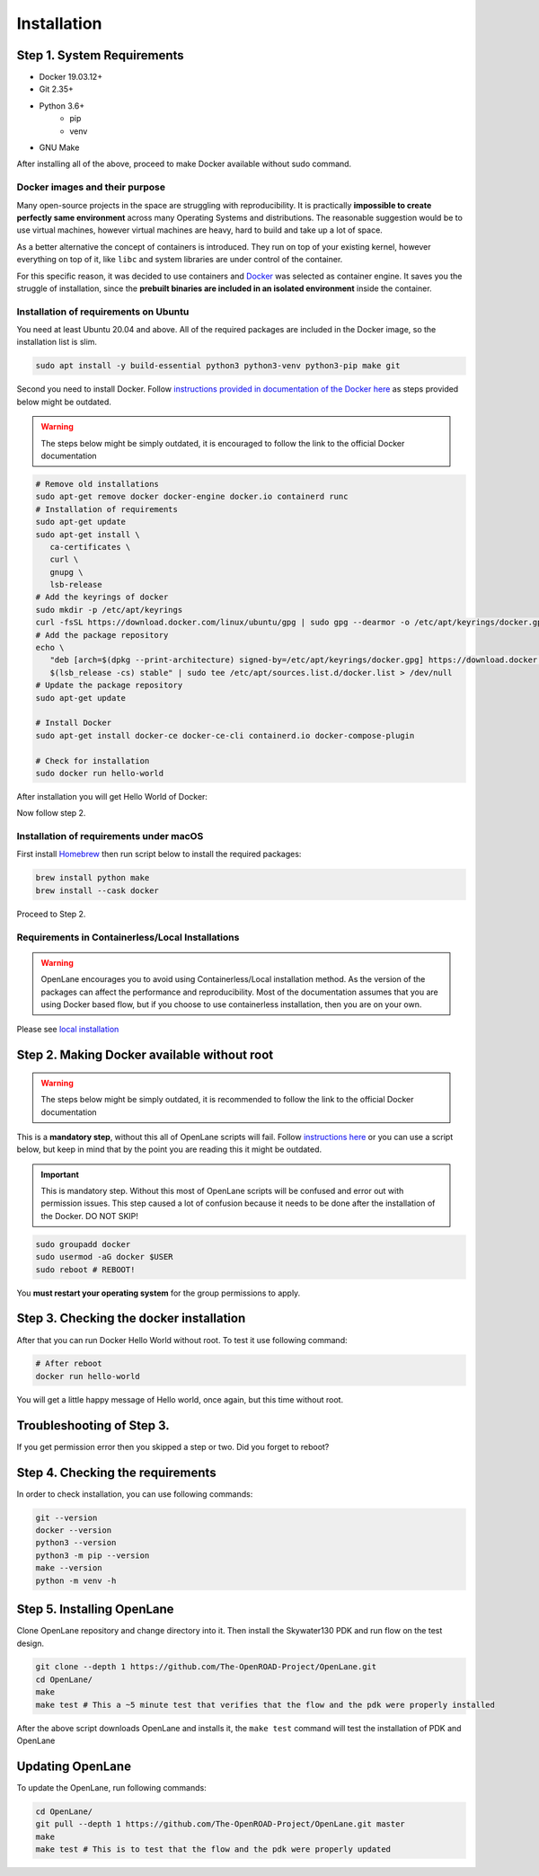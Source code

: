 
Installation
================================================================================

Step 1. System Requirements
--------------------------------------------------------------------------------

* Docker 19.03.12+
* Git 2.35+
* Python 3.6+  
   * pip  
   * venv
* GNU Make

After installing all of the above, proceed to make Docker
available without sudo command.

Docker images and their purpose
^^^^^^^^^^^^^^^^^^^^^^^^^^^^^^^^^^^^^^^^^^^^^^^^^^^^^^^^^^^^^^^^^^^^^^^^^^^^^^^^
Many open-source projects in the space are struggling with reproducibility.
It is practically **impossible to create perfectly same environment**
across many Operating Systems and distributions.
The reasonable suggestion would be to use virtual machines,
however virtual machines are heavy, hard to build and take up a lot of space.

As a better alternative the concept of containers is introduced.
They run on top of your existing kernel, however everything on top of it,
like ``libc`` and system libraries are under control of the container.

For this specific reason, it was decided to use containers and `Docker <https://en.wikipedia.org/wiki/Docker_(software)>`_ was selected as container engine.
It saves you the struggle of installation,
since the **prebuilt binaries are included in an isolated environment** inside the container.

Installation of requirements on Ubuntu
^^^^^^^^^^^^^^^^^^^^^^^^^^^^^^^^^^^^^^^^^^^^^^^^^^^^^^^^^^^^^^^^^^^^^^^^^^^^^^^^

You need at least Ubuntu 20.04 and above. All of the required packages are included in the Docker image, so the installation list is slim.

.. code-block:: console

   sudo apt install -y build-essential python3 python3-venv python3-pip make git



.. image:: ../_static/installation/successful_package_requirements_installation.png

Second you need to install Docker. Follow `instructions provided in documentation of the Docker  here <https://docs.docker.com/engine/install/ubuntu/>`_ as steps provided below might be outdated.

.. warning::
    The steps below might be simply outdated, it is encouraged to follow the link to the official Docker documentation


.. code-block:: console

   # Remove old installations
   sudo apt-get remove docker docker-engine docker.io containerd runc
   # Installation of requirements
   sudo apt-get update
   sudo apt-get install \
      ca-certificates \
      curl \
      gnupg \
      lsb-release
   # Add the keyrings of docker
   sudo mkdir -p /etc/apt/keyrings
   curl -fsSL https://download.docker.com/linux/ubuntu/gpg | sudo gpg --dearmor -o /etc/apt/keyrings/docker.gpg
   # Add the package repository
   echo \
      "deb [arch=$(dpkg --print-architecture) signed-by=/etc/apt/keyrings/docker.gpg] https://download.docker.com/linux/ubuntu \
      $(lsb_release -cs) stable" | sudo tee /etc/apt/sources.list.d/docker.list > /dev/null
   # Update the package repository
   sudo apt-get update

   # Install Docker
   sudo apt-get install docker-ce docker-ce-cli containerd.io docker-compose-plugin

   # Check for installation
   sudo docker run hello-world

After installation you will get Hello World of Docker:

.. image:: ../_static/installation/docker_installation_hello_world.png

Now follow step 2.


Installation of requirements under macOS
^^^^^^^^^^^^^^^^^^^^^^^^^^^^^^^^^^^^^^^^^^^^^^^^^^^^^^^^^^^^^^^^^^^^^^^^^^^^^^^^

First install `Homebrew <https://brew.sh/>`_ then run script below to install the required packages:

.. code-block:: console

   brew install python make
   brew install --cask docker

Proceed to Step 2.

Requirements in Containerless/Local Installations
^^^^^^^^^^^^^^^^^^^^^^^^^^^^^^^^^^^^^^^^^^^^^^^^^^^^^^^^^^^^^^^^^^^^^^^^^^^^^^^^

.. warning::
   OpenLane encourages you to avoid using Containerless/Local installation method. As the version of the packages can affect the performance and reproducibility. Most of the documentation assumes that you are using Docker based flow, but if you choose to use containerless installation, then you are on your own.

Please see `local installation <local_installs.html>`_

Step 2. Making Docker available without root
--------------------------------------------------------------------------------

.. warning::
    The steps below might be simply outdated, it is recommended to follow the link to the official Docker documentation

This is a **mandatory step**, without this all of OpenLane scripts will fail. Follow `instructions here <https://docs.docker.com/engine/install/linux-postinstall/>`_ or you can use a script below, but keep in mind that by the point you are reading this it might be outdated.


.. important::
    This is mandatory step. Without this most of OpenLane scripts will be confused and error out with permission issues. This step caused a lot of confusion because it needs to be done after the installation of the Docker. DO NOT SKIP!


.. code-block:: console

   sudo groupadd docker
   sudo usermod -aG docker $USER
   sudo reboot # REBOOT!

You **must restart your operating system** for the group permissions to apply.

.. image:: ../_static/installation/docker_permission.png


Step 3. Checking the docker installation
--------------------------------------------------------------------------------

After that you can run Docker Hello World without root. To test it use following command:

.. code-block:: console

   # After reboot
   docker run hello-world

You will get a little happy message of Hello world, once again, but this time without root.

.. image:: ../_static/installation/docker_without_sudo_done.png

Troubleshooting of Step 3.
--------------------------------------------------------------------------------

If you get permission error then you skipped a step or two. Did you forget to reboot?

.. image:: ../_static/installation/docker_permission_issue.png


Step 4. Checking the requirements
--------------------------------------------------------------------------------

In order to check installation, you can use following commands:

.. code-block:: console

   git --version
   docker --version
   python3 --version
   python3 -m pip --version
   make --version
   python -m venv -h

.. image:: ../_static/installation/version_check.png

Step 5. Installing OpenLane
--------------------------------------------------------------------------------

Clone OpenLane repository and change directory into it. Then install the Skywater130 PDK and run flow on the test design.

.. code-block:: console

   git clone --depth 1 https://github.com/The-OpenROAD-Project/OpenLane.git
   cd OpenLane/
   make
   make test # This a ~5 minute test that verifies that the flow and the pdk were properly installed

.. image:: ../_static/installation/git_clone_openlane.png

After the above script downloads OpenLane and installs it, the ``make test`` command will test the installation of PDK and OpenLane

.. image:: ../_static/installation/successful_make_test.png


Updating OpenLane
--------------------------------------------------------------------------------

To update the OpenLane, run following commands:

.. code-block:: console

   cd OpenLane/
   git pull --depth 1 https://github.com/The-OpenROAD-Project/OpenLane.git master
   make
   make test # This is to test that the flow and the pdk were properly updated


